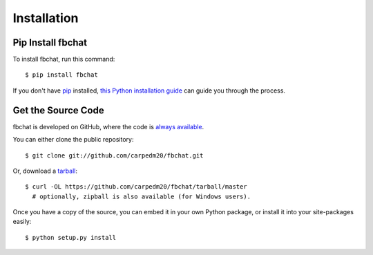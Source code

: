.. highlight:: sh
.. _install:

Installation
============

Pip Install fbchat
------------------

To install fbchat, run this command::

    $ pip install fbchat

If you don't have `pip <https://pip.pypa.io>`_ installed,
`this Python installation guide <http://docs.python-guide.org/en/latest/starting/installation/>`_
can guide you through the process.

Get the Source Code
-------------------

fbchat is developed on GitHub, where the code is
`always available <https://github.com/carpedm20/fbchat>`_.

You can either clone the public repository::

    $ git clone git://github.com/carpedm20/fbchat.git

Or, download a `tarball <https://github.com/carpedm20/fbchat/tarball/master>`_::

    $ curl -OL https://github.com/carpedm20/fbchat/tarball/master
      # optionally, zipball is also available (for Windows users).

Once you have a copy of the source, you can embed it in your own Python
package, or install it into your site-packages easily::

    $ python setup.py install
